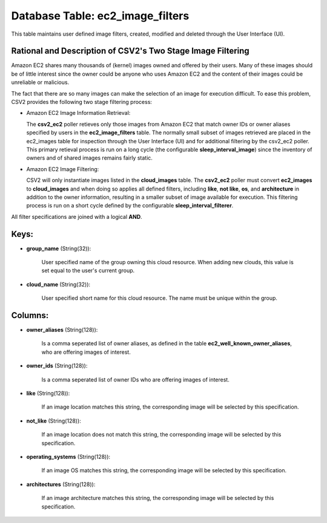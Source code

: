 .. File generated by /opt/cloudscheduler/utilities/schema_doc - DO NOT EDIT
..
.. To modify the contents of this file:
..   1. edit the template file ".../cloudscheduler/docs/schema_doc/tables/ec2_image_filters.yaml"
..   2. run the utility ".../cloudscheduler/utilities/schema_doc"
..

Database Table: ec2_image_filters
=================================

This table maintains user defined image filters, created, modified and deleted 
through the User Interface (UI).

Rational and Description of CSV2's Two Stage Image Filtering 
^^^^^^^^^^^^^^^^^^^^^^^^^^^^^^^^^^^^^^^^^^^^^^^^^^^^^^^^^^^^

Amazon EC2 shares many thousands of (kernel) images owned and offered by their 
users. Many of these images should be of little interest since the owner could be 
anyone who uses Amazon EC2 and the content of their images could be unreliable 
or malicious.

The fact that there are so many images can make the selection of an image for 
execution difficult. To ease this problem, CSV2 provides the following two stage 
filtering process:

* Amazon EC2 Image Information Retrieval:


  The **csv2_ec2** poller retieves only those images from Amazon EC2 that match 
  owner IDs or owner aliases specified by users in the **ec2_image_filters** table. 
  The normally small subset of images retrieved are placed in the ec2_images 
  table for inspection through the User Interface (UI) and for additional 
  filtering by the csv2_ec2 poller. This primary retieval process is run on 
  a long cycle (the configurable **sleep_interval_image**) since the inventory 
  of owners and of shared images remains fairly static.

* Amazon EC2 Image Filtering:


  CSV2 will only instantiate images listed in the **cloud_images** table. The 
  **csv2_ec2** poller must convert **ec2_images** to **cloud_images** and when 
  doing so applies all defined filters, including **like**, **not like**, **os**, 
  and **architecture** in addition to the owner information, resulting in a 
  smaller subset of image available for execution. This filtering process is 
  run on a short cycle defined by the configurable **sleep_interval_filterer**.

All filter specifications are joined with a logical **AND**.

Keys:
^^^^^

* **group_name** (String(32)):

      User specified name of the group owning this cloud resource. When adding
      new clouds, this value is set equal to the user's current group.

* **cloud_name** (String(32)):

      User specified short name for this cloud resource. The name must be
      unique within the group.


Columns:
^^^^^^^^

* **owner_aliases** (String(128)):

      Is a comma seperated list of owner aliases, as defined in the
      table **ec2_well_known_owner_aliases**, who are offering images of interest.

* **owner_ids** (String(128)):

      Is a comma seperated list of owner IDs who are offering images
      of interest.

* **like** (String(128)):

      If an image location matches this string, the corresponding image will be
      selected by this specification.

* **not_like** (String(128)):

      If an image location does not match this string, the corresponding image
      will be selected by this specification.

* **operating_systems** (String(128)):

      If an image OS matches this string, the corresponding image will be
      selected by this specification.

* **architectures** (String(128)):

      If an image architecture matches this string, the corresponding image will be
      selected by this specification.

